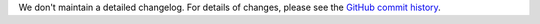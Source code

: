 We don't maintain a detailed changelog.  For details of changes, please see
the `GitHub commit history`_.

.. _GitHub commit history: https://github.com/edx/edx-proctoring/commits/master
